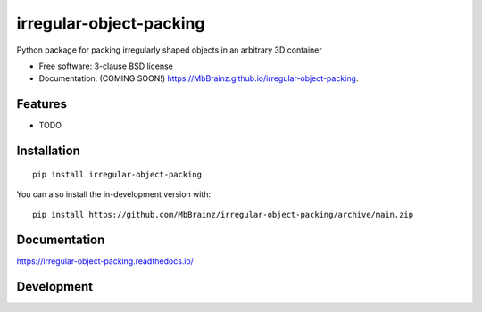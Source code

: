 ========================
irregular-object-packing
========================
.. image:: https://readthedocs.org/projects/irregular-object-packing/badge/?style=flat
    :target: https://irregular-object-packing.readthedocs.io/
    :alt: Documentation Status

.. image:: https://img.shields.io/travis/MbBrainz/irregular-object-packing.svg
        :target: https://travis-ci.org/MbBrainz/irregular-object-packing

.. image:: https://img.shields.io/pypi/v/irregular-object-packing.svg
        :target: https://pypi.python.org/pypi/irregular-object-packing

.. image:: https://github.com/MbBrainz/irregular-object-packing/actions/workflows/github-actions.yml/badge.svg
    :alt: GitHub Actions Build Status
    :target: https://github.com/MbBrainz/irregular-object-packing/actions

.. image:: https://ci.appveyor.com/api/projects/status/github/MbBrainz/irregular-object-packing?branch=main&svg=true
    :alt: AppVeyor Build Status
    :target: https://ci.appveyor.com/project/MbBrainz/irregular-object-packing

.. image:: https://img.shields.io/codacy/grade/MbBrainz/irregular-object-packing.svg
    :target: https://www.codacy.com/gh/MbBrainz/irregular-object-packing
    :alt: Codacy Code Quality Status

.. image:: https://img.shields.io/github/commits-since/MbBrainz/irregular-object-packing/v0.0.0.svg
    :alt: Commits since latest release
    :target: https://github.com/MbBrainz/irregular-object-packing/compare/v0.0.0...main

Python package for packing irregularly shaped objects in an arbitrary 3D container

* Free software: 3-clause BSD license
* Documentation: (COMING SOON!) https://MbBrainz.github.io/irregular-object-packing.

Features
--------

* TODO


Installation
------------
::

    pip install irregular-object-packing

You can also install the in-development version with::

    pip install https://github.com/MbBrainz/irregular-object-packing/archive/main.zip


Documentation
-------------


https://irregular-object-packing.readthedocs.io/


Development
-----------
